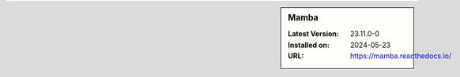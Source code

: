 .. sidebar:: Mamba

   :Latest Version: 23.11.0-0
   :Installed on: 2024-05-23
   :URL: https://mamba.readthedocs.io/
